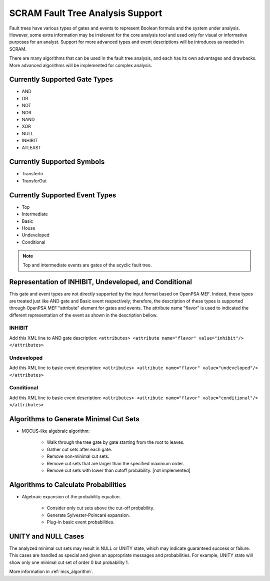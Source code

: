 #################################
SCRAM Fault Tree Analysis Support
#################################

Fault trees have various types of gates and events to represent Boolean
formula and the system under analysis. However, some extra information
may be irrelevant for the core analysis tool and used only for visual or
informative purposes for an analyst. Support for more advanced types
and event descriptions will be introduces as needed in SCRAM.

There are many algorithms that can be used in the fault tree analysis, and each
has its own advantages and drawbacks. More advanced algorithms will be
implemented for complex analysis.

Currently Supported Gate Types
==============================

- AND
- OR
- NOT
- NOR
- NAND
- XOR
- NULL
- INHIBIT
- ATLEAST

Currently Supported Symbols
===========================

- TransferIn
- TransferOut


Currently Supported Event Types
===============================

- Top
- Intermediate
- Basic
- House
- Undeveloped
- Conditional

.. note::
    Top and intermediate events are gates of the acyclic fault tree.

Representation of INHIBIT, Undeveloped, and Conditional
=======================================================

This gate and event types are not directly supported by the input format
based on OpenPSA MEF. Indeed, these types are treated just like AND gate and
Basic event respectively; therefore, the description of these types is
supported through OpenPSA MEF "attribute" element for gates and events.
The attribute name "flavor" is used to indicated the different representation
of the event as shown in the description bellow.

INHIBIT
-------
Add this XML line to AND gate description: :literal:`<attributes> <attribute name="flavor" value="inhibit"/> </attributes>`

Undeveloped
-----------
Add this XML line to basic event description: :literal:`<attributes> <attribute name="flavor" value="undeveloped"/> </attributes>`

Conditional
-----------
Add this XML line to basic event description: :literal:`<attributes> <attribute name="flavor" value="conditional"/> </attributes>`


Algorithms to Generate Minimal Cut Sets
=======================================

- MOCUS-like algebraic algorithm:

    * Walk through the tree gate by gate starting from the root to leaves.
    * Gather cut sets after each gate.
    * Remove non-minimal cut sets.
    * Remove cut sets that are larger than the specified maximum order.
    * Remove cut sets with lower than cutoff probability. [not implemented]

Algorithms to Calculate Probabilities
=====================================

- Algebraic expansion of the probability equation.

    * Consider only cut sets above the cut-off probability.
    * Generate Sylvester-Poincaré expansion.
    * Plug-in basic event probabilities.

UNITY and NULL Cases
====================

The analyzed minimal cut sets may result in NULL or UNITY state, which may
indicate guaranteed success or failure. This cases are handled as special and
given an appropriate messages and probabilities. For example, UNITY state will
show only one minimal cut set of order 0 but probability 1.

More information in :ref:`mcs_algorithm`.
